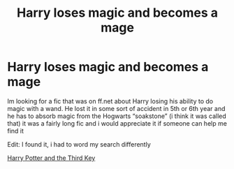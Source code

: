 #+TITLE: Harry loses magic and becomes a mage

* Harry loses magic and becomes a mage
:PROPERTIES:
:Author: azigi
:Score: 2
:DateUnix: 1598179788.0
:DateShort: 2020-Aug-23
:FlairText: What's That Fic?
:END:
Im looking for a fic that was on ff.net about Harry losing his ability to do magic with a wand. He lost it in some sort of accident in 5th or 6th year and he has to absorb magic from the Hogwarts “soakstone” (i think it was called that) it was a fairly long fic and i would appreciate it if someone can help me find it

Edit: I found it, i had to word my search differently

[[https://m.fanfiction.net/s/5269970/1/Harry-Potter-and-the-Third-Key-Reloaded][Harry Potter and the Third Key]]

